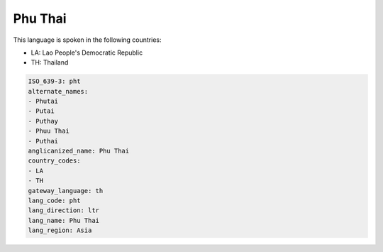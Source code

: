 .. _pht:

Phu Thai
========

This language is spoken in the following countries:

* LA: Lao People's Democratic Republic
* TH: Thailand

.. code-block:: yaml

    ISO_639-3: pht
    alternate_names:
    - Phutai
    - Putai
    - Puthay
    - Phuu Thai
    - Puthai
    anglicanized_name: Phu Thai
    country_codes:
    - LA
    - TH
    gateway_language: th
    lang_code: pht
    lang_direction: ltr
    lang_name: Phu Thai
    lang_region: Asia
    
